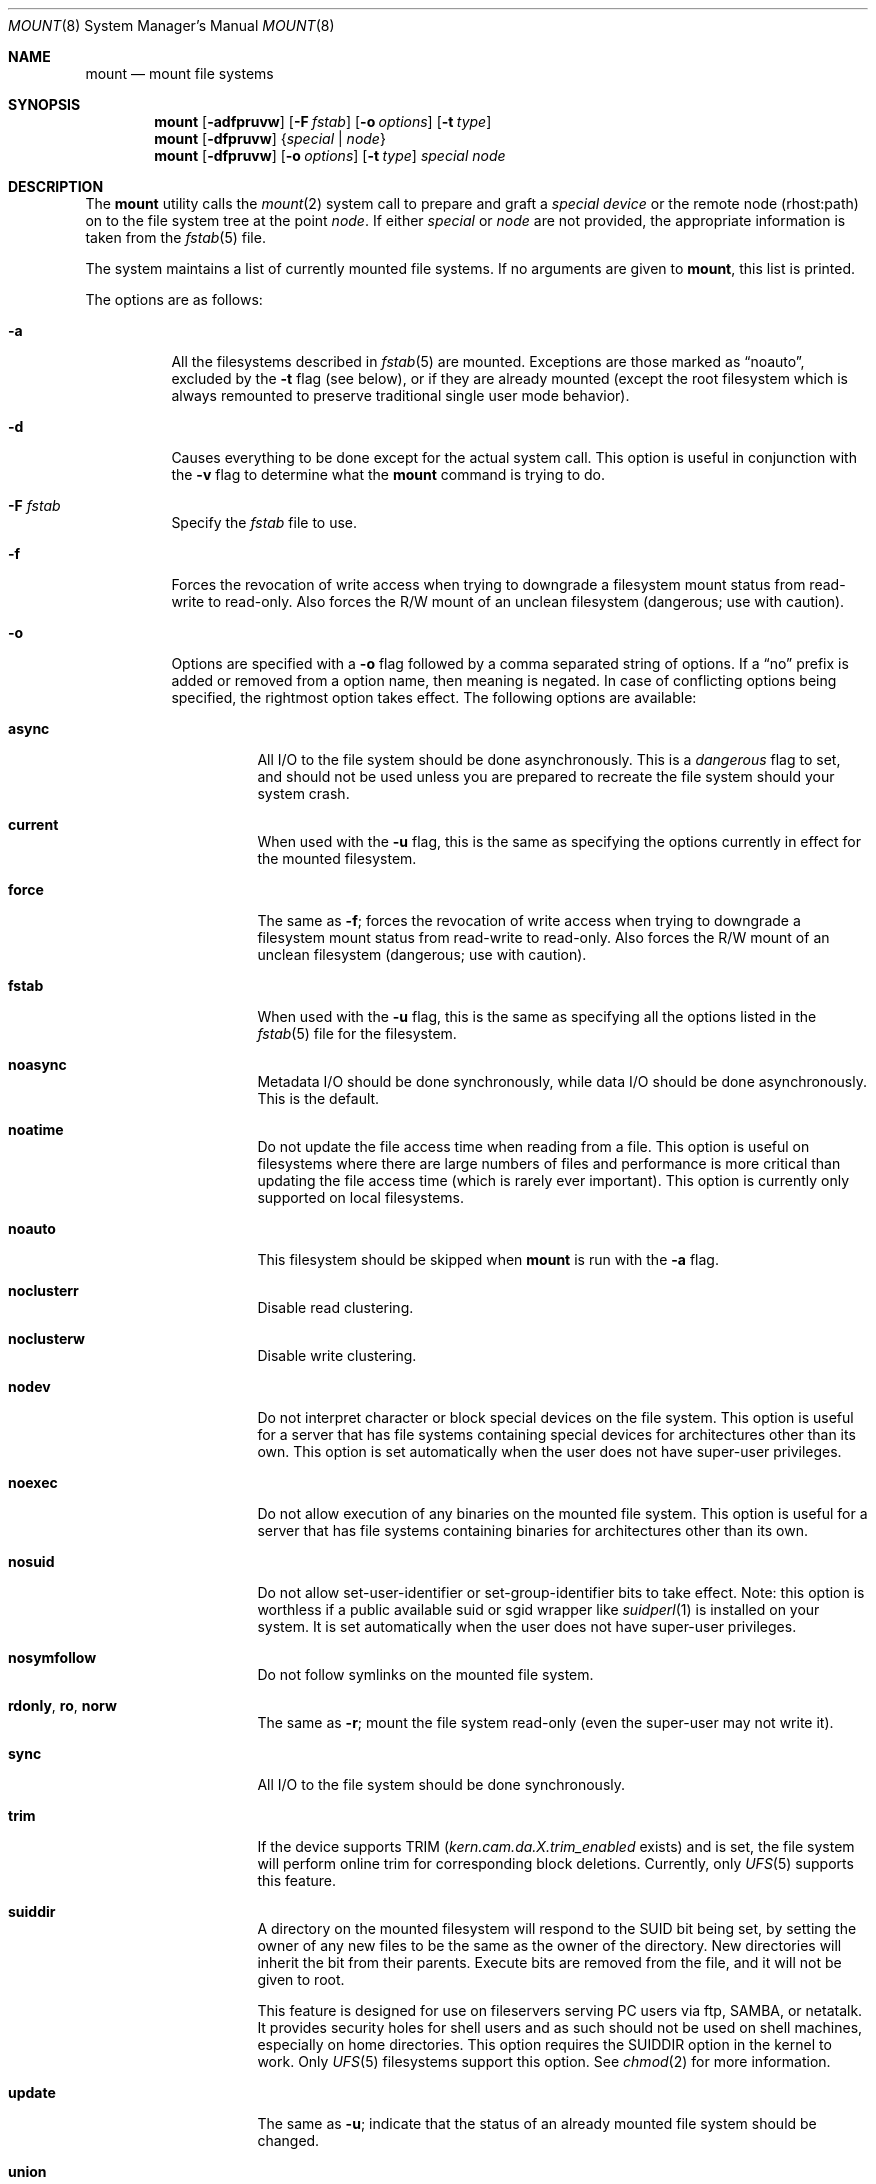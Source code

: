 .\" Copyright (c) 1980, 1989, 1991, 1993
.\"	The Regents of the University of California.  All rights reserved.
.\"
.\" Redistribution and use in source and binary forms, with or without
.\" modification, are permitted provided that the following conditions
.\" are met:
.\" 1. Redistributions of source code must retain the above copyright
.\"    notice, this list of conditions and the following disclaimer.
.\" 2. Redistributions in binary form must reproduce the above copyright
.\"    notice, this list of conditions and the following disclaimer in the
.\"    documentation and/or other materials provided with the distribution.
.\" 3. All advertising materials mentioning features or use of this software
.\"    must display the following acknowledgement:
.\"	This product includes software developed by the University of
.\"	California, Berkeley and its contributors.
.\" 4. Neither the name of the University nor the names of its contributors
.\"    may be used to endorse or promote products derived from this software
.\"    without specific prior written permission.
.\"
.\" THIS SOFTWARE IS PROVIDED BY THE REGENTS AND CONTRIBUTORS ``AS IS'' AND
.\" ANY EXPRESS OR IMPLIED WARRANTIES, INCLUDING, BUT NOT LIMITED TO, THE
.\" IMPLIED WARRANTIES OF MERCHANTABILITY AND FITNESS FOR A PARTICULAR PURPOSE
.\" ARE DISCLAIMED.  IN NO EVENT SHALL THE REGENTS OR CONTRIBUTORS BE LIABLE
.\" FOR ANY DIRECT, INDIRECT, INCIDENTAL, SPECIAL, EXEMPLARY, OR CONSEQUENTIAL
.\" DAMAGES (INCLUDING, BUT NOT LIMITED TO, PROCUREMENT OF SUBSTITUTE GOODS
.\" OR SERVICES; LOSS OF USE, DATA, OR PROFITS; OR BUSINESS INTERRUPTION)
.\" HOWEVER CAUSED AND ON ANY THEORY OF LIABILITY, WHETHER IN CONTRACT, STRICT
.\" LIABILITY, OR TORT (INCLUDING NEGLIGENCE OR OTHERWISE) ARISING IN ANY WAY
.\" OUT OF THE USE OF THIS SOFTWARE, EVEN IF ADVISED OF THE POSSIBILITY OF
.\" SUCH DAMAGE.
.\"
.\"     @(#)mount.8	8.8 (Berkeley) 6/16/94
.\" $FreeBSD: src/sbin/mount/mount.8,v 1.31.2.12 2003/02/23 21:17:42 trhodes Exp $
.\"
.Dd October 7, 2011
.Dt MOUNT 8
.Os
.Sh NAME
.Nm mount
.Nd mount file systems
.Sh SYNOPSIS
.Nm
.Op Fl adfpruvw
.Op Fl F Ar fstab
.Op Fl o Ar options
.Op Fl t Ar type
.Nm
.Op Fl dfpruvw
.Brq Ar special | node
.Nm
.Op Fl dfpruvw
.Op Fl o Ar options
.Op Fl t Ar type
.Ar special node
.Sh DESCRIPTION
The
.Nm
utility calls the
.Xr mount 2
system call to prepare and graft a
.Ar "special device"
or the remote node (rhost:path) on to the file system tree at the point
.Ar node .
If either
.Ar special
or
.Ar node
are not provided, the appropriate information is taken from the
.Xr fstab 5
file.
.Pp
The system maintains a list of currently mounted file systems.
If no arguments are given to
.Nm ,
this list is printed.
.Pp
The options are as follows:
.Bl -tag -width indent
.It Fl a
All the filesystems described in
.Xr fstab 5
are mounted.
Exceptions are those marked as
.Dq noauto ,
excluded by the
.Fl t
flag (see below), or if they are already mounted (except the
root filesystem which is always remounted to preserve
traditional single user mode behavior).
.It Fl d
Causes everything to be done except for the actual system call.
This option is useful in conjunction with the
.Fl v
flag to
determine what the
.Nm
command is trying to do.
.It Fl F Ar fstab
Specify the
.Pa fstab
file to use.
.It Fl f
Forces the revocation of write access when trying to downgrade
a filesystem mount status from read-write to read-only.
Also
forces the R/W mount of an unclean filesystem (dangerous; use with
caution).
.It Fl o
Options are specified with a
.Fl o
flag followed by a comma separated string of options.
If a
.Dq no
prefix is added or removed from a option name, then meaning is negated.
In case of conflicting options being specified, the rightmost option
takes effect.
The following options are available:
.Bl -tag -width indent
.It Cm async
All
.Tn I/O
to the file system should be done asynchronously.
This is a
.Em dangerous
flag to set,
and should not be used unless you are prepared to recreate the file
system should your system crash.
.It Cm current
When used with the
.Fl u
flag, this is the same as specifying the options currently in effect for
the mounted filesystem.
.It Cm force
The same as
.Fl f ;
forces the revocation of write access when trying to downgrade
a filesystem mount status from read-write to read-only.
Also
forces the R/W mount of an unclean filesystem (dangerous; use with caution).
.It Cm fstab
When used with the
.Fl u
flag, this is the same as specifying all the options listed in the
.Xr fstab 5
file for the filesystem.
.It Cm noasync
Metadata I/O should be done synchronously, while data I/O should be done
asynchronously.
This is the default.
.It Cm noatime
Do not update the file access time when reading from a file.
This option
is useful on filesystems where there are large numbers of files and
performance is more critical than updating the file access time (which is
rarely ever important).
This option is currently only supported on local filesystems.
.It Cm noauto
This filesystem should be skipped when
.Nm
is run with the
.Fl a
flag.
.It Cm noclusterr
Disable read clustering.
.It Cm noclusterw
Disable write clustering.
.It Cm nodev
Do not interpret character or block special devices on the file system.
This option is useful for a server that has file systems containing
special devices for architectures other than its own.
This option is set automatically when the user does not have super-user
privileges.
.It Cm noexec
Do not allow execution of any binaries on the mounted file system.
This option is useful for a server that has file systems containing
binaries for architectures other than its own.
.It Cm nosuid
Do not allow set-user-identifier or set-group-identifier bits to take effect.
Note: this option is worthless if a public available suid or sgid
wrapper like
.Xr suidperl 1
is installed on your system.
It is set automatically when the user does not have super-user privileges.
.It Cm nosymfollow
Do not follow symlinks
on the mounted file system.
.It Cm rdonly , ro , norw
The same as
.Fl r ;
mount the file system read-only (even the super-user may not write it).
.It Cm sync
All
.Tn I/O
to the file system should be done synchronously.
.It Cm trim
If the device supports TRIM
.Va ( kern.cam.da.X.trim_enabled
exists) and is set,
the file system will perform online trim for corresponding block deletions.
Currently, only
.Xr UFS 5
supports this feature.
.It Cm suiddir
A directory on the mounted filesystem will respond to the SUID bit
being set, by setting the owner of any new files to be the same
as the owner of the directory.
New directories will inherit the bit from their parents.
Execute bits are removed from
the file, and it will not be given to root.
.Pp
This feature is designed for use on fileservers serving PC users via
ftp, SAMBA, or netatalk.
It provides security holes for shell users and as
such should not be used on shell machines, especially on home directories.
This option requires the SUIDDIR
option in the kernel to work.
Only
.Xr UFS 5
filesystems support this option.
See
.Xr chmod 2
for more information.
.It Cm update
The same as
.Fl u ;
indicate that the status of an already mounted file system should be changed.
.It Cm union
Causes the namespace at the mount point to appear as the union
of the mounted filesystem root and the existing directory.
Lookups will be done in the mounted filesystem first.
If those operations fail due to a non-existent file the underlying
directory is then accessed.
All creates are done in the mounted filesystem.
.It Cm ignore
Will be ignored by
.Xr df 1 .
.El
.Pp
Any additional options specific to a filesystem type that is not
one of the internally known types (see the
.Fl t
option) may be passed as a comma separated list; these options are
distinguished by a leading
.Dq \&-
(dash).
Options that take a value are specified using the syntax -option=value.
For example, the
.Nm
command:
.Bd -literal -offset indent
mount -t mfs -o nosuid,-N,-s=4000 /dev/da0s0b /tmp
.Ed
.Pp
causes
.Nm
to execute the equivalent of:
.Bd -literal -offset indent
/sbin/mount_mfs -o nosuid -N -s 4000 /dev/da0s0b /tmp
.Ed
.Pp
Additional options specific to filesystem types
which are not internally known
(see the description of the
.Fl t
option below)
may be described in the manual pages for the associated
.Pa /sbin/mount_ Ns Sy XXX
utilities.
.It Fl p
Print mount information in
.Xr fstab 5
format.
If fstab is missing or if the freq and passno fields are omitted,
the default values as described in
.Xr fstab 5
are used.
Implies also the
.Fl v
option.
.It Fl r
The file system is to be mounted read-only.
Mount the file system read-only (even the super-user may not write it).
The same as the
.Cm rdonly
argument to the
.Fl o
option.
.It Fl t Ar type
The argument following the
.Fl t
is used to indicate the file system type.
The type
.Cm ufs
is the default.
The
.Fl t
option can be used
to indicate that the actions should only be taken on
filesystems of the specified type.
More than one type may be specified in a comma separated list.
The list of filesystem types can be prefixed with
.Dq no
to specify the filesystem types for which action should
.Em not
be taken.
For example, the
.Nm
command:
.Bd -literal -offset indent
mount -a -t nonfs,mfs
.Ed
.Pp
mounts all filesystems except those of type
.Tn NFS
and
.Tn MFS .
.Pp
If the type is not the internally known type,
.Cm ufs ,
.Nm
will attempt to execute a program in
.Pa /sbin/mount_ Ns Sy XXX
where
.Sy XXX
is replaced by the type name.
For example, nfs filesystems are mounted by the program
.Pa /sbin/mount_nfs .
.Pp
Most filesystems will be dynamically loaded by their
.Nm
programs
if not already present in the kernel, using the
.Xr vfsload 3
subroutine.
Because this mechanism requires writable temporary space,
the filesystem type containing
.Pa /tmp
must be compiled into the kernel, and the filesystems containing
.Pa /tmp
and
.Pa /usr/bin/ld
must be listed in
.Pa /etc/fstab
before any filesystems which might be dynamically loaded.
.It Fl u
The
.Fl u
flag indicates that the status of an already mounted file
system should be changed.
Any of the options discussed above (the
.Fl o
option)
may be changed;
also a file system can be changed from read-only to read-write
or vice versa.
An attempt to change from read-write to read-only will fail if any
files on the filesystem are currently open for writing unless the
.Fl f
flag is also specified.
The set of options is determined by applying the options specified
in the argument to
.Fl o
and finally applying the
.Fl r
or
.Fl w
option.
.It Fl v
Verbose mode.
.It Fl w
The file system object is to be read and write.
.El
.Sh ENVIRONMENT
.Bl -tag -width PATH_FSTAB
.It Pa PATH_FSTAB
If the environment variable
.Pa PATH_FSTAB
is set all operations are performed against the specified file.
.El
.Sh FILES
.Bl -tag -width /etc/fstab -compact
.It Pa /etc/fstab
file system table
.El
.Sh DIAGNOSTICS
Various, most of them are self-explanatory.
.Pp
.Dl XXXXX filesystem is not available
.Pp
The kernel does not support the respective filesystem type.
Note that
support for a particular filesystem might be provided either on a static
(kernel compile-time), or dynamic basis (loaded as a kernel module by
.Xr kldload 8 ) .
Normally,
.Nm
or its subprocesses attempt to dynamically load a filesystem module if
it has not been configured statically, using
.Xr vfsload 3 .
In this case, the above error message can also mean that you did not
have permission to load the module.
.Sh SEE ALSO
.Xr df 1 ,
.Xr lsvfs 1 ,
.Xr mount 2 ,
.Xr vfsload 3 ,
.Xr devtab 5 ,
.Xr fstab 5 ,
.Xr UFS 5 ,
.Xr kldload 8 ,
.Xr mount_cd9660 8 ,
.Xr mount_devfs 8 ,
.Xr mount_ext2fs 8 ,
.Xr mount_fdesc 8 ,
.Xr mount_hammer 8 ,
.Xr mount_hpfs 8 ,
.Xr mount_linprocfs 8 ,
.Xr mount_mfs 8 ,
.Xr mount_msdos 8 ,
.Xr mount_nfs 8 ,
.Xr mount_ntfs 8 ,
.Xr mount_null 8 ,
.Xr mount_nwfs 8 ,
.Xr mount_portal 8 ,
.Xr mount_procfs 8 ,
.Xr mount_smbfs 8 ,
.Xr mount_std 8 ,
.Xr mount_tmpfs 8 ,
.Xr mount_udf 8 ,
.Xr mount_union 8 ,
.Xr sysctl 8 ,
.Xr umount 8
.Sh CAVEATS
After a successful
.Nm ,
the permissions on the original mount point determine if
.Pa ..\&
is accessible from the mounted file system.
The minimum permissions for
the mount point for traversal across the mount point in both
directions to be possible for all users is 0111 (execute for all).
.Sh HISTORY
A
.Nm
utility appeared in
.At v1 .
.Sh BUGS
It is possible for a corrupted file system to cause a crash.
